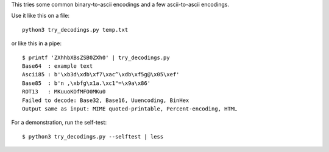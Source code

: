 This tries some common binary-to-ascii encodings
and a few ascii-to-ascii encodings.

Use it like this on a file::

    python3 try_decodings.py temp.txt

or like this in a pipe::

    $ printf 'ZXhhbXBsZSB0ZXh0' | try_decodings.py
    Base64  : example text
    Ascii85 : b'\xb3d\xdb\xf7\xac^\xdb\xf5g@\x05\xef'
    Base85  : b'n ,\xbfg\x1a.\xc1"=\x9a\x86'
    ROT13   : MKuuoKOfMFO0MKu0
    Failed to decode: Base32, Base16, Uuencoding, BinHex
    Output same as input: MIME quoted-printable, Percent-encoding, HTML

For a demonstration, run the self-test::

    $ python3 try_decodings.py --selftest | less
